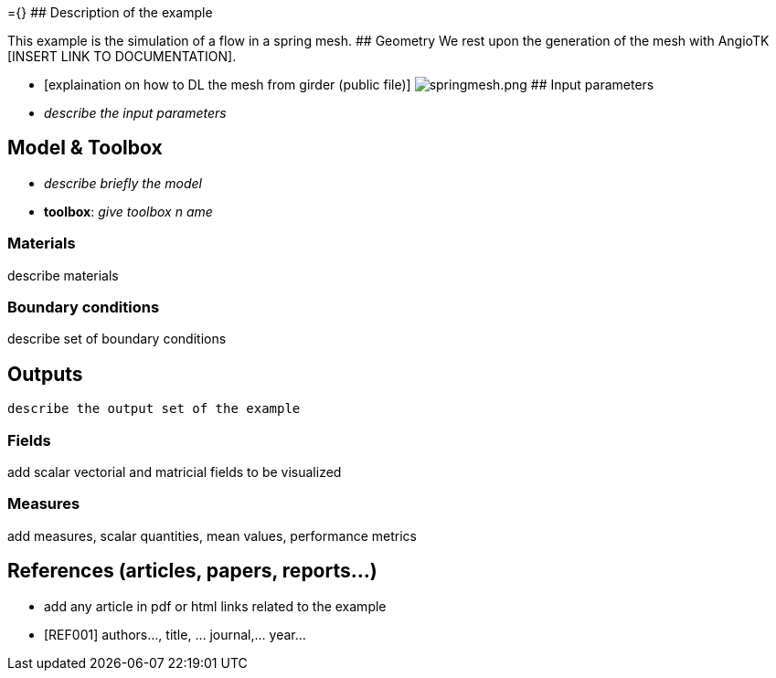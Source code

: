 ={}
## Description of the example

This example is the simulation of a flow in a spring mesh.
## Geometry
We rest upon the generation of the mesh with AngioTK [INSERT LINK TO DOCUMENTATION].

- [explaination on how to DL the mesh from girder (public file)]
image:spring_cfd[springmesh.png]
## Input parameters

- _describe the input parameters_

## Model & Toolbox

- _describe briefly the model_
- **toolbox**:  _give toolbox n ame_

### Materials

describe materials

### Boundary conditions

describe set of boundary conditions


## Outputs

  describe the output set of the example

### Fields

add scalar vectorial and matricial fields to be visualized

### Measures

add measures, scalar quantities, mean values, performance metrics

## References (articles, papers, reports...)

- add any article in pdf or html links related to the example
- [REF001] authors..., title, ... journal,... year...
